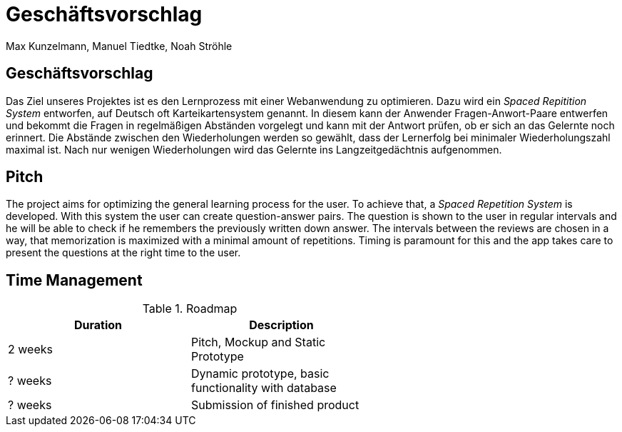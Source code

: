 = Geschäftsvorschlag
:author: Max Kunzelmann, Manuel Tiedtke, Noah Ströhle

== Geschäftsvorschlag

Das Ziel unseres Projektes ist es den Lernprozess mit einer
Webanwendung zu optimieren. Dazu wird ein __Spaced Repitition System__
entworfen, auf Deutsch oft Karteikartensystem genannt. In diesem kann
der Anwender Fragen-Anwort-Paare entwerfen und bekommt die Fragen in
regelmäßigen Abständen vorgelegt und kann mit der Antwort prüfen, ob
er sich an das Gelernte noch erinnert. Die Abstände zwischen den
Wiederholungen werden so gewählt, dass der Lernerfolg bei minimaler
Wiederholungszahl maximal ist. Nach nur wenigen Wiederholungen wird
das Gelernte ins Langzeitgedächtnis aufgenommen.

<<<

== Pitch

The project aims for optimizing the general learning process for the
user. To achieve that, a __Spaced Repetition System__ is developed.
With this system the user can create question-answer pairs. The
question is shown to the user in regular intervals and he will be able
to check if he remembers the previously written down answer. The
intervals between the reviews are chosen in a way, that memorization
is maximized with a minimal amount of repetitions. Timing is paramount
for this and the app takes care to present the questions at the right
time to the user.

== Time Management

.Roadmap
[grid="rows",width="60%"]
[options="header",cols="^,<"]
|===
| Duration | Description
| 2 weeks  | Pitch, Mockup and Static Prototype
| ? weeks  | Dynamic prototype, basic functionality with database
| ? weeks  | Submission of finished product
|===




